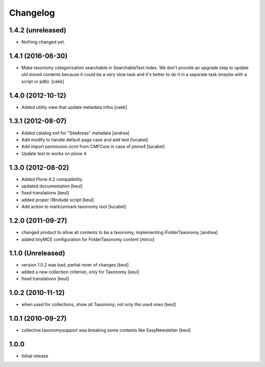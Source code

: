 Changelog
=========

1.4.2 (unreleased)
------------------

- Nothing changed yet.


1.4.1 (2016-06-30)
------------------

- Make taxonomy categorization searchable in SearchableText index.
  We don't provide an upgrade step to update old stored contents because it
  could be a very slow task and it's better to do it in a separate task (maybe
  with a script or pdb).
  [cekk]


1.4.0 (2012-10-12)
------------------

- Added utility view that update metadata infos [cekk]


1.3.1 (2012-08-07)
------------------

* Added catalog.xml for "SiteAreas" metadata [andrea]
* Add modify to handle default page case and add test [lucabel]
* Add import permission.zcml from CMFCore in case of plone4 [lucabel]
* Update test to works on plone 4


1.3.0 (2012-08-02)
------------------

* Added Plone 4.2 compatibility
* updated documentation [keul]
* fixed translations [keul]
* added proper i18ndude script [keul]
* Add action to mark/unmark taxonomy root [lucabel]

1.2.0 (2011-09-27)
------------------

* changed product to allow all contents to be a taxonomy, implementing IFolderTaxonomy [andrea]
* added tinyMCE configuration for FolderTaxonomy content [mirco]

1.1.0 (Unreleased)
------------------

* version 1.0.2 was bad; partial rever of changes [keul]
* added a new collection criterion, only for Taxonomy [keul]
* fixed translations [keul]

1.0.2 (2010-11-12)
------------------

* when used for collections, show all Taxonomy, not only the used ones [keul]

1.0.1 (2010-09-27)
------------------

* collective.taxonomysupport was breaking some contents like EasyNewsletter [keul]

1.0.0
-----

* Initial release
